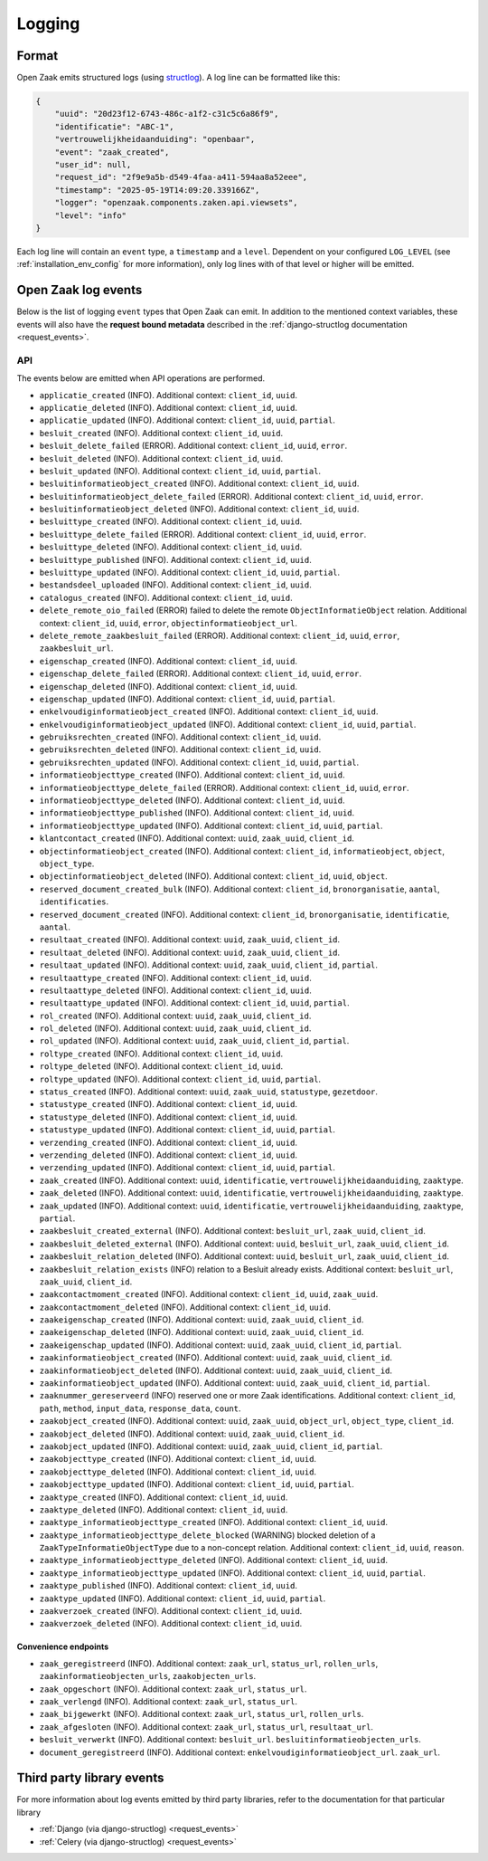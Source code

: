 .. _manual_logging:

Logging
=======

Format
------

Open Zaak emits structured logs (using `structlog <https://www.structlog.org/en/stable/>`_).
A log line can be formatted like this:

.. code-block:: json

    {
        "uuid": "20d23f12-6743-486c-a1f2-c31c5c6a86f9",
        "identificatie": "ABC-1",
        "vertrouwelijkheidaanduiding": "openbaar",
        "event": "zaak_created",
        "user_id": null,
        "request_id": "2f9e9a5b-d549-4faa-a411-594aa8a52eee",
        "timestamp": "2025-05-19T14:09:20.339166Z",
        "logger": "openzaak.components.zaken.api.viewsets",
        "level": "info"
    }

Each log line will contain an ``event`` type, a ``timestamp`` and a ``level``.
Dependent on your configured ``LOG_LEVEL`` (see :ref:`installation_env_config` for more information),
only log lines with of that level or higher will be emitted.

Open Zaak log events
--------------------

Below is the list of logging ``event`` types that Open Zaak can emit. In addition to the mentioned
context variables, these events will also have the **request bound metadata** described in the :ref:`django-structlog documentation <request_events>`.

API
~~~

The events below are emitted when API operations are performed.

* ``applicatie_created`` (INFO). Additional context: ``client_id``, ``uuid``.
* ``applicatie_deleted`` (INFO). Additional context: ``client_id``, ``uuid``.
* ``applicatie_updated`` (INFO). Additional context: ``client_id``, ``uuid``, ``partial``.
* ``besluit_created`` (INFO). Additional context: ``client_id``, ``uuid``.
* ``besluit_delete_failed`` (ERROR). Additional context: ``client_id``, ``uuid``, ``error``.
* ``besluit_deleted`` (INFO). Additional context: ``client_id``, ``uuid``.
* ``besluit_updated`` (INFO). Additional context: ``client_id``, ``uuid``, ``partial``.
* ``besluitinformatieobject_created`` (INFO). Additional context: ``client_id``, ``uuid``.
* ``besluitinformatieobject_delete_failed`` (ERROR). Additional context: ``client_id``, ``uuid``, ``error``.
* ``besluitinformatieobject_deleted`` (INFO). Additional context: ``client_id``, ``uuid``.
* ``besluittype_created`` (INFO). Additional context: ``client_id``, ``uuid``.
* ``besluittype_delete_failed`` (ERROR). Additional context: ``client_id``, ``uuid``, ``error``.
* ``besluittype_deleted`` (INFO). Additional context: ``client_id``, ``uuid``.
* ``besluittype_published`` (INFO). Additional context: ``client_id``, ``uuid``.
* ``besluittype_updated`` (INFO). Additional context: ``client_id``, ``uuid``, ``partial``.
* ``bestandsdeel_uploaded`` (INFO). Additional context: ``client_id``, ``uuid``.
* ``catalogus_created`` (INFO). Additional context: ``client_id``, ``uuid``.
* ``delete_remote_oio_failed`` (ERROR) failed to delete the remote ``ObjectInformatieObject`` relation. Additional context: ``client_id``, ``uuid``, ``error``, ``objectinformatieobject_url``.
* ``delete_remote_zaakbesluit_failed`` (ERROR). Additional context: ``client_id``, ``uuid``, ``error``, ``zaakbesluit_url``.
* ``eigenschap_created`` (INFO). Additional context: ``client_id``, ``uuid``.
* ``eigenschap_delete_failed`` (ERROR). Additional context: ``client_id``, ``uuid``, ``error``.
* ``eigenschap_deleted`` (INFO). Additional context: ``client_id``, ``uuid``.
* ``eigenschap_updated`` (INFO). Additional context: ``client_id``, ``uuid``, ``partial``.
* ``enkelvoudiginformatieobject_created`` (INFO). Additional context: ``client_id``, ``uuid``.
* ``enkelvoudiginformatieobject_updated`` (INFO). Additional context: ``client_id``, ``uuid``, ``partial``.
* ``gebruiksrechten_created`` (INFO). Additional context: ``client_id``, ``uuid``.
* ``gebruiksrechten_deleted`` (INFO). Additional context: ``client_id``, ``uuid``.
* ``gebruiksrechten_updated`` (INFO). Additional context: ``client_id``, ``uuid``, ``partial``.
* ``informatieobjecttype_created`` (INFO). Additional context: ``client_id``, ``uuid``.
* ``informatieobjecttype_delete_failed`` (ERROR). Additional context: ``client_id``, ``uuid``, ``error``.
* ``informatieobjecttype_deleted`` (INFO). Additional context: ``client_id``, ``uuid``.
* ``informatieobjecttype_published`` (INFO). Additional context: ``client_id``, ``uuid``.
* ``informatieobjecttype_updated`` (INFO). Additional context: ``client_id``, ``uuid``, ``partial``.
* ``klantcontact_created`` (INFO). Additional context: ``uuid``, ``zaak_uuid``, ``client_id``.
* ``objectinformatieobject_created`` (INFO). Additional context: ``client_id``, ``informatieobject``, ``object``, ``object_type``.
* ``objectinformatieobject_deleted`` (INFO). Additional context: ``client_id``, ``uuid``, ``object``.
* ``reserved_document_created_bulk`` (INFO). Additional context: ``client_id``, ``bronorganisatie``, ``aantal``, ``identificaties``.
* ``reserved_document_created`` (INFO). Additional context: ``client_id``, ``bronorganisatie``, ``identificatie``, ``aantal``.
* ``resultaat_created`` (INFO). Additional context: ``uuid``, ``zaak_uuid``, ``client_id``.
* ``resultaat_deleted`` (INFO). Additional context: ``uuid``, ``zaak_uuid``, ``client_id``.
* ``resultaat_updated`` (INFO). Additional context: ``uuid``, ``zaak_uuid``, ``client_id``, ``partial``.
* ``resultaattype_created`` (INFO). Additional context: ``client_id``, ``uuid``.
* ``resultaattype_deleted`` (INFO). Additional context: ``client_id``, ``uuid``.
* ``resultaattype_updated`` (INFO). Additional context: ``client_id``, ``uuid``, ``partial``.
* ``rol_created`` (INFO). Additional context: ``uuid``, ``zaak_uuid``, ``client_id``.
* ``rol_deleted`` (INFO). Additional context: ``uuid``, ``zaak_uuid``, ``client_id``.
* ``rol_updated`` (INFO). Additional context: ``uuid``, ``zaak_uuid``, ``client_id``, ``partial``.
* ``roltype_created`` (INFO). Additional context: ``client_id``, ``uuid``.
* ``roltype_deleted`` (INFO). Additional context: ``client_id``, ``uuid``.
* ``roltype_updated`` (INFO). Additional context: ``client_id``, ``uuid``, ``partial``.
* ``status_created`` (INFO). Additional context: ``uuid``, ``zaak_uuid``, ``statustype``, ``gezetdoor``.
* ``statustype_created`` (INFO). Additional context: ``client_id``, ``uuid``.
* ``statustype_deleted`` (INFO). Additional context: ``client_id``, ``uuid``.
* ``statustype_updated`` (INFO). Additional context: ``client_id``, ``uuid``, ``partial``.
* ``verzending_created`` (INFO). Additional context: ``client_id``, ``uuid``.
* ``verzending_deleted`` (INFO). Additional context: ``client_id``, ``uuid``.
* ``verzending_updated`` (INFO). Additional context: ``client_id``, ``uuid``, ``partial``.
* ``zaak_created`` (INFO). Additional context: ``uuid``, ``identificatie``, ``vertrouwelijkheidaanduiding``, ``zaaktype``.
* ``zaak_deleted`` (INFO). Additional context: ``uuid``, ``identificatie``, ``vertrouwelijkheidaanduiding``, ``zaaktype``.
* ``zaak_updated`` (INFO). Additional context: ``uuid``, ``identificatie``, ``vertrouwelijkheidaanduiding``, ``zaaktype``, ``partial``.
* ``zaakbesluit_created_external`` (INFO). Additional context: ``besluit_url``, ``zaak_uuid``, ``client_id``.
* ``zaakbesluit_deleted_external`` (INFO). Additional context: ``uuid``, ``besluit_url``, ``zaak_uuid``, ``client_id``.
* ``zaakbesluit_relation_deleted`` (INFO). Additional context: ``uuid``, ``besluit_url``, ``zaak_uuid``, ``client_id``.
* ``zaakbesluit_relation_exists`` (INFO) relation to a Besluit already exists. Additional context: ``besluit_url``, ``zaak_uuid``, ``client_id``.
* ``zaakcontactmoment_created`` (INFO). Additional context: ``client_id``, ``uuid``, ``zaak_uuid``.
* ``zaakcontactmoment_deleted`` (INFO). Additional context: ``client_id``, ``uuid``.
* ``zaakeigenschap_created`` (INFO). Additional context: ``uuid``, ``zaak_uuid``, ``client_id``.
* ``zaakeigenschap_deleted`` (INFO). Additional context: ``uuid``, ``zaak_uuid``, ``client_id``.
* ``zaakeigenschap_updated`` (INFO). Additional context: ``uuid``, ``zaak_uuid``, ``client_id``, ``partial``.
* ``zaakinformatieobject_created`` (INFO). Additional context: ``uuid``, ``zaak_uuid``, ``client_id``.
* ``zaakinformatieobject_deleted`` (INFO). Additional context: ``uuid``, ``zaak_uuid``, ``client_id``.
* ``zaakinformatieobject_updated`` (INFO). Additional context: ``uuid``, ``zaak_uuid``, ``client_id``, ``partial``.
* ``zaaknummer_gereserveerd`` (INFO) reserved one or more Zaak identifications. Additional context: ``client_id``, ``path``, ``method``, ``input_data``, ``response_data``, ``count``.
* ``zaakobject_created`` (INFO). Additional context: ``uuid``, ``zaak_uuid``, ``object_url``, ``object_type``, ``client_id``.
* ``zaakobject_deleted`` (INFO). Additional context: ``uuid``, ``zaak_uuid``, ``client_id``.
* ``zaakobject_updated`` (INFO). Additional context: ``uuid``, ``zaak_uuid``, ``client_id``, ``partial``.
* ``zaakobjecttype_created`` (INFO). Additional context: ``client_id``, ``uuid``.
* ``zaakobjecttype_deleted`` (INFO). Additional context: ``client_id``, ``uuid``.
* ``zaakobjecttype_updated`` (INFO). Additional context: ``client_id``, ``uuid``, ``partial``.
* ``zaaktype_created`` (INFO). Additional context: ``client_id``, ``uuid``.
* ``zaaktype_deleted`` (INFO). Additional context: ``client_id``, ``uuid``.
* ``zaaktype_informatieobjecttype_created`` (INFO). Additional context: ``client_id``, ``uuid``.
* ``zaaktype_informatieobjecttype_delete_blocked`` (WARNING) blocked deletion of a ``ZaakTypeInformatieObjectType`` due to a non-concept relation. Additional context: ``client_id``, ``uuid``, ``reason``.
* ``zaaktype_informatieobjecttype_deleted`` (INFO). Additional context: ``client_id``, ``uuid``.
* ``zaaktype_informatieobjecttype_updated`` (INFO). Additional context: ``client_id``, ``uuid``, ``partial``.
* ``zaaktype_published`` (INFO). Additional context: ``client_id``, ``uuid``.
* ``zaaktype_updated`` (INFO). Additional context: ``client_id``, ``uuid``, ``partial``.
* ``zaakverzoek_created`` (INFO). Additional context: ``client_id``, ``uuid``.
* ``zaakverzoek_deleted`` (INFO). Additional context: ``client_id``, ``uuid``.

Convenience endpoints
^^^^^^^^^^^^^^^^^^^^^

* ``zaak_geregistreerd`` (INFO). Additional context: ``zaak_url``, ``status_url``, ``rollen_urls``, ``zaakinformatieobjecten_urls``, ``zaakobjecten_urls``.
* ``zaak_opgeschort`` (INFO). Additional context: ``zaak_url``, ``status_url``.
* ``zaak_verlengd`` (INFO). Additional context: ``zaak_url``, ``status_url``.
* ``zaak_bijgewerkt`` (INFO). Additional context: ``zaak_url``, ``status_url``, ``rollen_urls``.
* ``zaak_afgesloten`` (INFO). Additional context: ``zaak_url``, ``status_url``, ``resultaat_url``.
* ``besluit_verwerkt`` (INFO). Additional context: ``besluit_url``. ``besluitinformatieobjecten_urls``.
* ``document_geregistreerd`` (INFO). Additional context: ``enkelvoudiginformatieobject_url``. ``zaak_url``.

Third party library events
--------------------------

For more information about log events emitted by third party libraries, refer to the documentation
for that particular library

* :ref:`Django (via django-structlog) <request_events>`
* :ref:`Celery (via django-structlog) <request_events>`
